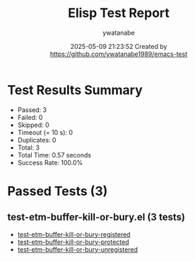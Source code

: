 #+TITLE: Elisp Test Report
#+AUTHOR: ywatanabe
#+DATE: 2025-05-09 21:23:52 Created by https://github.com/ywatanabe1989/emacs-test

* Test Results Summary

- Passed: 3
- Failed: 0
- Skipped: 0
- Timeout (= 10 s): 0
- Duplicates: 0
- Total: 3
- Total Time: 0.57 seconds
- Success Rate: 100.0%

* Passed Tests (3)
** test-etm-buffer-kill-or-bury.el (3 tests)
- [[file:tests/test-etm-buffer-kill-or-bury.el::test-etm-buffer-kill-or-bury-registered][test-etm-buffer-kill-or-bury-registered]]
- [[file:tests/test-etm-buffer-kill-or-bury.el::test-etm-buffer-kill-or-bury-protected][test-etm-buffer-kill-or-bury-protected]]
- [[file:tests/test-etm-buffer-kill-or-bury.el::test-etm-buffer-kill-or-bury-unregistered][test-etm-buffer-kill-or-bury-unregistered]]
